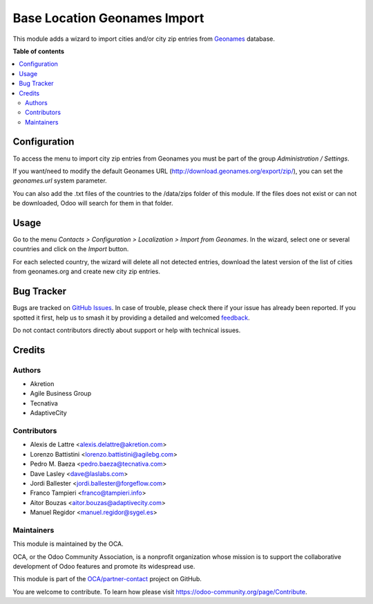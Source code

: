 =============================
Base Location Geonames Import
=============================

.. 
   !!!!!!!!!!!!!!!!!!!!!!!!!!!!!!!!!!!!!!!!!!!!!!!!!!!!
   !! This file is generated by oca-gen-addon-readme !!
   !! changes will be overwritten.                   !!
   !!!!!!!!!!!!!!!!!!!!!!!!!!!!!!!!!!!!!!!!!!!!!!!!!!!!
   !! source digest: sha256:bf69395b2e9498f2b99628d6c649aa47fa29bb5d34b27a764648513586e5dbaa
   !!!!!!!!!!!!!!!!!!!!!!!!!!!!!!!!!!!!!!!!!!!!!!!!!!!!

.. |badge1| image:: https://img.shields.io/badge/maturity-Mature-brightgreen.png
    :target: https://odoo-community.org/page/development-status
    :alt: Mature
.. |badge2| image:: https://img.shields.io/badge/licence-AGPL--3-blue.png
    :target: http://www.gnu.org/licenses/agpl-3.0-standalone.html
    :alt: License: AGPL-3
.. |badge3| image:: https://img.shields.io/badge/github-OCA%2Fpartner--contact-lightgray.png?logo=github
    :target: https://github.com/OCA/partner-contact/tree/16.0/base_location_geonames_import
    :alt: OCA/partner-contact
.. |badge4| image:: https://img.shields.io/badge/weblate-Translate%20me-F47D42.png
    :target: https://translation.odoo-community.org/projects/partner-contact-16-0/partner-contact-16-0-base_location_geonames_import
    :alt: Translate me on Weblate
.. |badge5| image:: https://img.shields.io/badge/runboat-Try%20me-875A7B.png
    :target: https://runboat.odoo-community.org/builds?repo=OCA/partner-contact&target_branch=16.0
    :alt: Try me on Runboat

|badge1| |badge2| |badge3| |badge4| |badge5|

This module adds a wizard to import cities and/or city zip entries from
`Geonames <http://www.geonames.org/>`_ database.

**Table of contents**

.. contents::
   :local:

Configuration
=============

To access the menu to import city zip entries from Geonames
you must be part of the group *Administration / Settings*.

If you want/need to modify the default Geonames URL
(http://download.geonames.org/export/zip/), you can set the *geonames.url*
system parameter.

You can also add the .txt files of the countries to the /data/zips folder of this module. 
If the files does not exist or can not be downloaded, Odoo will search for them in that folder.

Usage
=====

Go to the menu *Contacts > Configuration > Localization > Import from Geonames*.
In the wizard, select one or several countries and click on the *Import* button.

For each selected country, the wizard will delete all not detected entries, download
the latest version of the list of cities from geonames.org and create new
city zip entries.

Bug Tracker
===========

Bugs are tracked on `GitHub Issues <https://github.com/OCA/partner-contact/issues>`_.
In case of trouble, please check there if your issue has already been reported.
If you spotted it first, help us to smash it by providing a detailed and welcomed
`feedback <https://github.com/OCA/partner-contact/issues/new?body=module:%20base_location_geonames_import%0Aversion:%2016.0%0A%0A**Steps%20to%20reproduce**%0A-%20...%0A%0A**Current%20behavior**%0A%0A**Expected%20behavior**>`_.

Do not contact contributors directly about support or help with technical issues.

Credits
=======

Authors
~~~~~~~

* Akretion
* Agile Business Group
* Tecnativa
* AdaptiveCity

Contributors
~~~~~~~~~~~~

* Alexis de Lattre <alexis.delattre@akretion.com>
* Lorenzo Battistini <lorenzo.battistini@agilebg.com>
* Pedro M. Baeza <pedro.baeza@tecnativa.com>
* Dave Lasley <dave@laslabs.com>
* Jordi Ballester <jordi.ballester@forgeflow.com>
* Franco Tampieri <franco@tampieri.info>
* Aitor Bouzas <aitor.bouzas@adaptivecity.com>
* Manuel Regidor <manuel.regidor@sygel.es>

Maintainers
~~~~~~~~~~~

This module is maintained by the OCA.

.. image:: https://odoo-community.org/logo.png
   :alt: Odoo Community Association
   :target: https://odoo-community.org

OCA, or the Odoo Community Association, is a nonprofit organization whose
mission is to support the collaborative development of Odoo features and
promote its widespread use.

This module is part of the `OCA/partner-contact <https://github.com/OCA/partner-contact/tree/16.0/base_location_geonames_import>`_ project on GitHub.

You are welcome to contribute. To learn how please visit https://odoo-community.org/page/Contribute.
